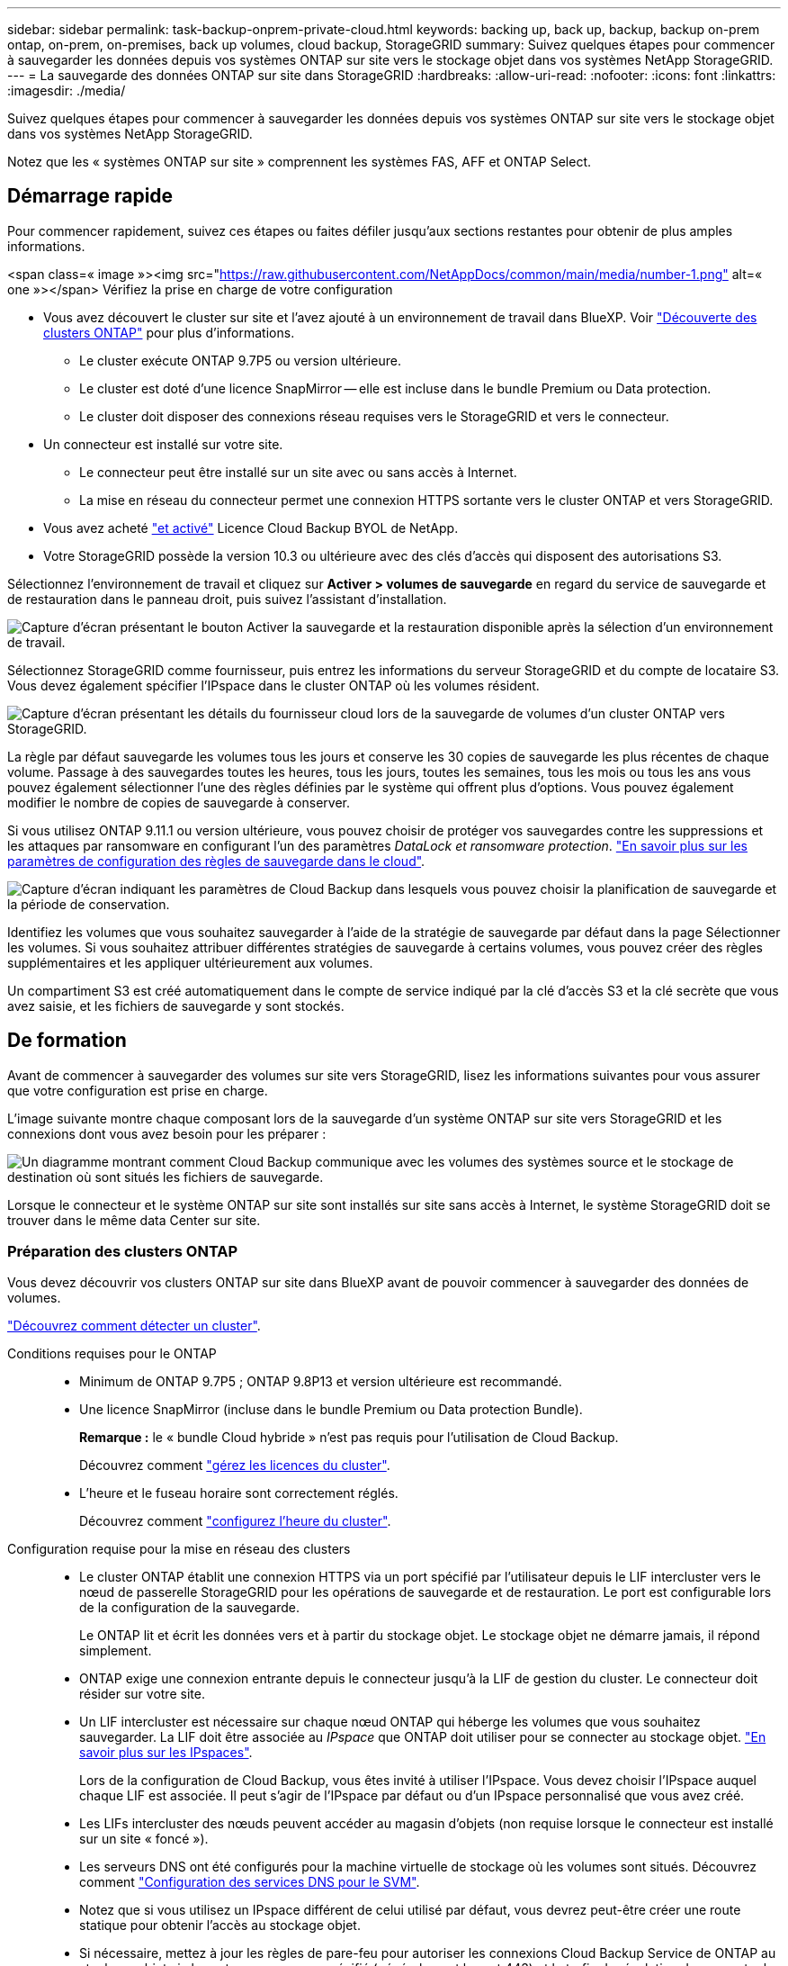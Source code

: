 ---
sidebar: sidebar 
permalink: task-backup-onprem-private-cloud.html 
keywords: backing up, back up, backup, backup on-prem ontap, on-prem, on-premises, back up volumes, cloud backup, StorageGRID 
summary: Suivez quelques étapes pour commencer à sauvegarder les données depuis vos systèmes ONTAP sur site vers le stockage objet dans vos systèmes NetApp StorageGRID. 
---
= La sauvegarde des données ONTAP sur site dans StorageGRID
:hardbreaks:
:allow-uri-read: 
:nofooter: 
:icons: font
:linkattrs: 
:imagesdir: ./media/


[role="lead"]
Suivez quelques étapes pour commencer à sauvegarder les données depuis vos systèmes ONTAP sur site vers le stockage objet dans vos systèmes NetApp StorageGRID.

Notez que les « systèmes ONTAP sur site » comprennent les systèmes FAS, AFF et ONTAP Select.



== Démarrage rapide

Pour commencer rapidement, suivez ces étapes ou faites défiler jusqu'aux sections restantes pour obtenir de plus amples informations.

.<span class=« image »><img src="https://raw.githubusercontent.com/NetAppDocs/common/main/media/number-1.png"[] alt=« one »></span> Vérifiez la prise en charge de votre configuration
* Vous avez découvert le cluster sur site et l'avez ajouté à un environnement de travail dans BlueXP. Voir https://docs.netapp.com/us-en/cloud-manager-ontap-onprem/task-discovering-ontap.html["Découverte des clusters ONTAP"^] pour plus d'informations.
+
** Le cluster exécute ONTAP 9.7P5 ou version ultérieure.
** Le cluster est doté d'une licence SnapMirror -- elle est incluse dans le bundle Premium ou Data protection.
** Le cluster doit disposer des connexions réseau requises vers le StorageGRID et vers le connecteur.


* Un connecteur est installé sur votre site.
+
** Le connecteur peut être installé sur un site avec ou sans accès à Internet.
** La mise en réseau du connecteur permet une connexion HTTPS sortante vers le cluster ONTAP et vers StorageGRID.


* Vous avez acheté link:task-licensing-cloud-backup.html#use-a-cloud-backup-byol-license["et activé"^] Licence Cloud Backup BYOL de NetApp.
* Votre StorageGRID possède la version 10.3 ou ultérieure avec des clés d'accès qui disposent des autorisations S3.


[role="quick-margin-para"]
Sélectionnez l'environnement de travail et cliquez sur *Activer > volumes de sauvegarde* en regard du service de sauvegarde et de restauration dans le panneau droit, puis suivez l'assistant d'installation.

[role="quick-margin-para"]
image:screenshot_backup_onprem_enable.png["Capture d'écran présentant le bouton Activer la sauvegarde et la restauration disponible après la sélection d'un environnement de travail."]

[role="quick-margin-para"]
Sélectionnez StorageGRID comme fournisseur, puis entrez les informations du serveur StorageGRID et du compte de locataire S3. Vous devez également spécifier l'IPspace dans le cluster ONTAP où les volumes résident.

[role="quick-margin-para"]
image:screenshot_backup_provider_settings_storagegrid.png["Capture d'écran présentant les détails du fournisseur cloud lors de la sauvegarde de volumes d'un cluster ONTAP vers StorageGRID."]

[role="quick-margin-para"]
La règle par défaut sauvegarde les volumes tous les jours et conserve les 30 copies de sauvegarde les plus récentes de chaque volume. Passage à des sauvegardes toutes les heures, tous les jours, toutes les semaines, tous les mois ou tous les ans vous pouvez également sélectionner l'une des règles définies par le système qui offrent plus d'options. Vous pouvez également modifier le nombre de copies de sauvegarde à conserver.

[role="quick-margin-para"]
Si vous utilisez ONTAP 9.11.1 ou version ultérieure, vous pouvez choisir de protéger vos sauvegardes contre les suppressions et les attaques par ransomware en configurant l'un des paramètres _DataLock et ransomware protection_. link:concept-cloud-backup-policies.html["En savoir plus sur les paramètres de configuration des règles de sauvegarde dans le cloud"^].

[role="quick-margin-para"]
image:screenshot_backup_onprem_policy.png["Capture d'écran indiquant les paramètres de Cloud Backup dans lesquels vous pouvez choisir la planification de sauvegarde et la période de conservation."]

[role="quick-margin-para"]
Identifiez les volumes que vous souhaitez sauvegarder à l'aide de la stratégie de sauvegarde par défaut dans la page Sélectionner les volumes. Si vous souhaitez attribuer différentes stratégies de sauvegarde à certains volumes, vous pouvez créer des règles supplémentaires et les appliquer ultérieurement aux volumes.

[role="quick-margin-para"]
Un compartiment S3 est créé automatiquement dans le compte de service indiqué par la clé d'accès S3 et la clé secrète que vous avez saisie, et les fichiers de sauvegarde y sont stockés.



== De formation

Avant de commencer à sauvegarder des volumes sur site vers StorageGRID, lisez les informations suivantes pour vous assurer que votre configuration est prise en charge.

L'image suivante montre chaque composant lors de la sauvegarde d'un système ONTAP sur site vers StorageGRID et les connexions dont vous avez besoin pour les préparer :

image:diagram_cloud_backup_onprem_storagegrid.png["Un diagramme montrant comment Cloud Backup communique avec les volumes des systèmes source et le stockage de destination où sont situés les fichiers de sauvegarde."]

Lorsque le connecteur et le système ONTAP sur site sont installés sur site sans accès à Internet, le système StorageGRID doit se trouver dans le même data Center sur site.



=== Préparation des clusters ONTAP

Vous devez découvrir vos clusters ONTAP sur site dans BlueXP avant de pouvoir commencer à sauvegarder des données de volumes.

https://docs.netapp.com/us-en/cloud-manager-ontap-onprem/task-discovering-ontap.html["Découvrez comment détecter un cluster"^].

Conditions requises pour le ONTAP::
+
--
* Minimum de ONTAP 9.7P5 ; ONTAP 9.8P13 et version ultérieure est recommandé.
* Une licence SnapMirror (incluse dans le bundle Premium ou Data protection Bundle).
+
*Remarque :* le « bundle Cloud hybride » n'est pas requis pour l'utilisation de Cloud Backup.

+
Découvrez comment https://docs.netapp.com/us-en/ontap/system-admin/manage-licenses-concept.html["gérez les licences du cluster"^].

* L'heure et le fuseau horaire sont correctement réglés.
+
Découvrez comment https://docs.netapp.com/us-en/ontap/system-admin/manage-cluster-time-concept.html["configurez l'heure du cluster"^].



--
Configuration requise pour la mise en réseau des clusters::
+
--
* Le cluster ONTAP établit une connexion HTTPS via un port spécifié par l'utilisateur depuis le LIF intercluster vers le nœud de passerelle StorageGRID pour les opérations de sauvegarde et de restauration. Le port est configurable lors de la configuration de la sauvegarde.
+
Le ONTAP lit et écrit les données vers et à partir du stockage objet. Le stockage objet ne démarre jamais, il répond simplement.

* ONTAP exige une connexion entrante depuis le connecteur jusqu'à la LIF de gestion du cluster. Le connecteur doit résider sur votre site.
* Un LIF intercluster est nécessaire sur chaque nœud ONTAP qui héberge les volumes que vous souhaitez sauvegarder. La LIF doit être associée au _IPspace_ que ONTAP doit utiliser pour se connecter au stockage objet. https://docs.netapp.com/us-en/ontap/networking/standard_properties_of_ipspaces.html["En savoir plus sur les IPspaces"^].
+
Lors de la configuration de Cloud Backup, vous êtes invité à utiliser l'IPspace. Vous devez choisir l'IPspace auquel chaque LIF est associée. Il peut s'agir de l'IPspace par défaut ou d'un IPspace personnalisé que vous avez créé.

* Les LIFs intercluster des nœuds peuvent accéder au magasin d'objets (non requise lorsque le connecteur est installé sur un site « foncé »).
* Les serveurs DNS ont été configurés pour la machine virtuelle de stockage où les volumes sont situés. Découvrez comment https://docs.netapp.com/us-en/ontap/networking/configure_dns_services_auto.html["Configuration des services DNS pour le SVM"^].
* Notez que si vous utilisez un IPspace différent de celui utilisé par défaut, vous devrez peut-être créer une route statique pour obtenir l'accès au stockage objet.
* Si nécessaire, mettez à jour les règles de pare-feu pour autoriser les connexions Cloud Backup Service de ONTAP au stockage objet via le port que vous avez spécifié (généralement le port 443) et le trafic de résolution de nom entre la machine virtuelle de stockage et le serveur DNS via le port 53 (TCP/UDP).


--




=== Préparation de StorageGRID

StorageGRID doit remplir les conditions suivantes. Voir la https://docs.netapp.com/us-en/storagegrid-116/["Documentation StorageGRID"^] pour en savoir plus.

Versions de StorageGRID prises en charge:: StorageGRID 10.3 et versions ultérieures sont prises en charge.
+
--
Pour utiliser DataLock & protection contre les attaques par ransomware pour vos sauvegardes, vos systèmes StorageGRID doivent exécuter la version 11.6.0.3 ou ultérieure.

--
Identifiants S3:: Vous devez avoir créé un compte de locataire S3 pour contrôler l'accès à votre stockage StorageGRID. https://docs.netapp.com/us-en/storagegrid-116/admin/creating-tenant-account.html["Pour plus d'informations, consultez la documentation StorageGRID"^].
+
--
Lorsque vous configurez la sauvegarde sur StorageGRID, l'assistant de sauvegarde vous demande une clé d'accès S3 et une clé secrète pour un compte de locataire. Le compte locataire permet à Cloud Backup d'authentifier et d'accéder aux compartiments StorageGRID utilisés pour stocker les sauvegardes. Les clés sont requises afin que StorageGRID sache qui effectue la demande.

Ces clés d'accès doivent être associées à un utilisateur disposant des autorisations suivantes :

[source, json]
----
"s3:ListAllMyBuckets",
"s3:ListBucket",
"s3:GetObject",
"s3:PutObject",
"s3:DeleteObject",
"s3:CreateBucket"
----
--
Gestion des versions d'objet:: Vous ne devez pas activer manuellement la gestion des versions d'objets StorageGRID sur le compartiment de magasin d'objets.




=== Création ou commutation de connecteurs

Lorsque vous sauvegardez des données dans StorageGRID, un connecteur doit être disponible sur site. Vous devrez soit installer un nouveau connecteur, soit vérifier que le connecteur actuellement sélectionné réside sur site. Le connecteur peut être installé sur un site avec ou sans accès à Internet.

* https://docs.netapp.com/us-en/cloud-manager-setup-admin/concept-connectors.html["En savoir plus sur les connecteurs"^]
* https://docs.netapp.com/us-en/cloud-manager-setup-admin/task-installing-linux.html["Installation du connecteur sur un hôte Linux avec accès à Internet"^]
* https://docs.netapp.com/us-en/cloud-manager-setup-admin/task-install-connector-onprem-no-internet.html["Installation du connecteur sur un hôte Linux sans accès à Internet"^]
* https://docs.netapp.com/us-en/cloud-manager-setup-admin/task-managing-connectors.html["Basculement entre les connecteurs"^]



NOTE: La fonctionnalité Cloud Backup est intégrée dans le connecteur BlueXP. Lorsqu'il est installé sur un site sans connexion Internet, vous devez mettre à jour régulièrement le logiciel Connector pour accéder aux nouvelles fonctionnalités. Vérifier le link:whats-new.html["Nouveautés de Cloud Backup"] Pour découvrir les nouvelles fonctionnalités de chaque version de Cloud Backup, puis suivez les étapes à https://docs.netapp.com/us-en/cloud-manager-setup-admin/task-managing-connectors.html#upgrade-the-connector-on-prem-without-internet-access["Mettez à niveau le logiciel du connecteur"^] lorsque vous voulez utiliser de nouvelles fonctions.



=== Préparation de la mise en réseau pour le connecteur

Assurez-vous que le connecteur dispose des connexions réseau requises.

.Étapes
. Assurez-vous que le réseau sur lequel le connecteur est installé active les connexions suivantes :
+
** Une connexion HTTPS via le port 443 vers le nœud de passerelle StorageGRID
** Une connexion HTTPS via le port 443 vers votre LIF de gestion de cluster ONTAP
** Une connexion Internet sortante via le port 443 vers Cloud Backup (inutile lorsque le connecteur est installé sur un site « foncé »)






=== Conditions de licence

Avant de pouvoir activer Cloud Backup pour votre cluster, vous devez acheter une licence Cloud Backup BYOL auprès de NetApp, puis l'activer. Cette licence est destinée au compte et peut être utilisée sur plusieurs systèmes.

Vous aurez besoin du numéro de série de NetApp qui vous permettra d'utiliser le service pendant la durée et la capacité de la licence. link:task-licensing-cloud-backup.html#use-a-cloud-backup-byol-license["Découvrez comment gérer vos licences BYOL"].


TIP: Les licences PAYGO ne sont pas prises en charge lors de la sauvegarde des fichiers vers StorageGRID.



== Activation de Cloud Backup vers StorageGRID

Activation de Cloud Backup à tout moment directement depuis l'environnement de travail sur site

.Étapes
. Dans Canvas, sélectionnez l'environnement de travail sur site et cliquez sur *Activer > volumes de sauvegarde* en regard du service de sauvegarde et de restauration dans le panneau de droite.
+
Si la destination StorageGRID de vos sauvegardes existe en tant qu'environnement de travail dans la fenêtre Canvas, vous pouvez faire glisser le cluster dans l'environnement de travail StorageGRID pour lancer l'assistant d'installation.

+
image:screenshot_backup_onprem_enable.png["Capture d'écran présentant le bouton Activer la sauvegarde et la restauration disponible après la sélection d'un environnement de travail."]

. Sélectionnez *StorageGRID* comme fournisseur, cliquez sur *Suivant*, puis entrez les détails du fournisseur :
+
.. Nom de domaine complet du nœud de passerelle StorageGRID.
.. Port que ONTAP doit utiliser pour la communication HTTPS avec StorageGRID.
.. La clé d'accès et la clé secrète utilisées pour accéder au compartiment afin de stocker des sauvegardes.
.. L'IPspace dans le cluster ONTAP où les volumes à sauvegarder résident. Les LIF intercluster de cet IPspace doivent disposer d'un accès Internet sortant (non requis lorsque le connecteur est installé sur un site « foncé »).
+
Le choix du bon IPspace garantit que Cloud Backup peut configurer une connexion de ONTAP à votre stockage objet StorageGRID.

+
image:screenshot_backup_provider_settings_storagegrid.png["Copie d'écran montrant les informations détaillées du fournisseur cloud lors de la sauvegarde des volumes d'un cluster sur site vers du stockage StorageGRID."]



. Entrez les détails de la stratégie de sauvegarde qui seront utilisés pour votre stratégie par défaut et cliquez sur *Suivant*. Vous pouvez sélectionner une stratégie existante ou créer une nouvelle stratégie en entrant vos sélections dans chaque section :
+
.. Entrez le nom de la stratégie par défaut. Il n'est pas nécessaire de modifier le nom.
.. Définissez le programme de sauvegarde et choisissez le nombre de sauvegardes à conserver. link:concept-ontap-backup-to-cloud.html#customizable-backup-schedule-and-retention-settings["Consultez la liste des règles que vous pouvez choisir"^].
.. Si vous utilisez ONTAP 9.11.1 ou version supérieure, vous pouvez choisir de protéger vos sauvegardes contre la suppression et les attaques par ransomware en configurant _DataLock et protection contre les attaques par ransomware_. _DataLock_ protège vos fichiers de sauvegarde contre la modification ou la suppression, et _Attack protection_ analyse vos fichiers de sauvegarde pour rechercher la preuve d'une attaque par ransomware dans vos fichiers de sauvegarde. link:concept-cloud-backup-policies.html#datalock-and-ransomware-protection["En savoir plus sur les paramètres DataLock disponibles"^].
+
image:screenshot_backup_onprem_policy.png["Capture d'écran indiquant les paramètres de Cloud Backup dans lesquels vous pouvez choisir la planification de sauvegarde et la période de conservation."]

+
*Important:* si vous prévoyez d'utiliser DataLock, vous devez l'activer dans votre première stratégie lors de l'activation de Cloud Backup.



. Sélectionnez les volumes que vous souhaitez sauvegarder à l'aide de la stratégie de sauvegarde définie dans la page Sélectionner les volumes. Si vous souhaitez attribuer différentes stratégies de sauvegarde à certains volumes, vous pouvez créer des stratégies supplémentaires et les appliquer ultérieurement à ces volumes.
+
** Pour sauvegarder tous les volumes existants et les volumes ajoutés à l'avenir, cochez la case « Sauvegarder tous les volumes existants et futurs... ». Nous vous recommandons cette option afin que tous vos volumes soient sauvegardés et que vous n'aurez jamais à vous souvenir de pouvoir effectuer des sauvegardes pour de nouveaux volumes.
** Pour sauvegarder uniquement les volumes existants, cochez la case de la ligne de titre (image:button_backup_all_volumes.png[""]).
** Pour sauvegarder des volumes individuels, cochez la case de chaque volume (image:button_backup_1_volume.png[""]).
+
image:screenshot_backup_select_volumes.png["Capture d'écran de la sélection des volumes qui seront sauvegardés."]

** Si des copies Snapshot locales des volumes de cet environnement de travail correspondent au libellé de la planification de sauvegarde que vous venez de sélectionner pour cet environnement de travail (par exemple, quotidiennement, hebdomadaires, etc.), une invite supplémentaire s'affiche « Exporter les copies Snapshot existantes vers le stockage objet en tant que copies de sauvegarde ». Cochez cette case si vous souhaitez que tous les snapshots historiques soient copiés dans le stockage objet en tant que fichiers de sauvegarde afin d'assurer la protection la plus complète de vos volumes.


. Cliquez sur *Activer la sauvegarde* et Cloud Backup commence à effectuer les sauvegardes initiales de chaque volume sélectionné.


Un compartiment S3 est créé automatiquement dans le compte de service indiqué par la clé d'accès S3 et la clé secrète que vous avez saisie, et les fichiers de sauvegarde y sont stockés. Le tableau de bord de sauvegarde de volume s'affiche pour vous permettre de surveiller l'état des sauvegardes. Vous pouvez également surveiller l'état des tâches de sauvegarde et de restauration à l'aide de l' link:task-monitor-backup-jobs.html["Panneau surveillance des tâches"^].



== Et la suite ?

* C'est possible link:task-manage-backups-ontap.html["gérez vos fichiers de sauvegarde et vos règles de sauvegarde"^]. Cela comprend le démarrage et l'arrêt des sauvegardes, la suppression des sauvegardes, l'ajout et la modification de la planification des sauvegardes, etc.
* C'est possible link:task-manage-backup-settings-ontap.html["gérez les paramètres de sauvegarde au niveau du cluster"^]. Il s'agit notamment de changer les clés de stockage que ONTAP utilise pour accéder au stockage cloud, de modifier la bande passante réseau disponible pour télécharger les sauvegardes vers le stockage objet, de modifier le paramètre de sauvegarde automatique pour les volumes futurs, etc.
* Vous pouvez également link:task-restore-backups-ontap.html["restaurez des volumes, des dossiers ou des fichiers individuels à partir d'un fichier de sauvegarde"^] Sur un système ONTAP local.

